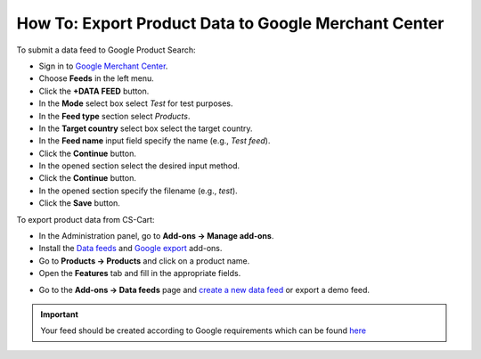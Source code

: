 *****************************************************
How To: Export Product Data to Google Merchant Center
*****************************************************

To submit a data feed to Google Product Search:

*   Sign in to `Google Merchant Center <https://www.google.com/retail/merchant-center/>`_.
*   Choose **Feeds** in the left menu.
*   Click the **+DATA FEED** button.
*   In the **Mode** select box select *Test* for test purposes.
*   In the **Feed type** section select *Products*.
*   In the **Target country** select box select the target country.
*   In the **Feed name** input field specify the name (e.g., *Test feed*).
*   Click the **Continue** button.
*   In the opened section select the desired input method.
*   Click the **Continue** button.
*   In the opened section specify the filename (e.g., *test*).
*   Click the **Save** button.

To export product data from CS-Cart:

*   In the Administration panel, go to **Add-ons → Manage add-ons**.
*   Install the `Data feeds <http://docs.cs-cart.com/4.4.x/user_guide/addons/data_feeds/index.html>`_ and `Google export <http://docs.cs-cart.com/4.4.x/user_guide/addons/google_export/index.html>`_ add-ons.
*   Go to **Products → Products** and click on a product name.
*   Open the **Features** tab and fill in the appropriate fields.

.. image:: img/google_merch_01.png
    :align: center
    :alt: Google export features

*   Go to the **Add-ons → Data feeds** page and `create a new data feed <http://docs.cs-cart.com/4.4.x/user_guide/addons/data_feeds/create_df.html>`_ or export a demo feed.

.. important::

	Your feed should be created according to Google requirements which can be found `here <https://support.google.com/merchants/answer/188494>`_
